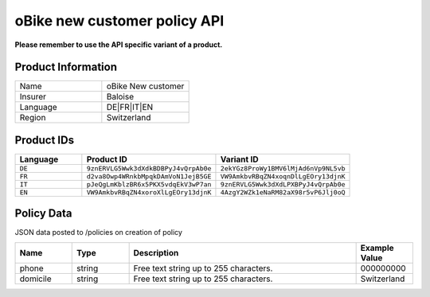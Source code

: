 oBike new customer policy API
===================

**Please remember to use the API specific variant of a product.**

Product Information
-------------------

.. csv-table::
   :widths: 50, 50

   "Name", "oBike New customer"
   "Insurer", "Baloise"
   "Language", "DE|FR|IT|EN"
   "Region", "Switzerland"

Product IDs
-----------

.. csv-table::
   :widths: 20, 40, 40
   :header: "Language", "Product ID", "Variant ID"

   "``DE``", "``9znERVLG5Wwk3dXdkBDBPyJ4vQrpAb0e``", "``2ekYGz8ProWy1BMV6lMjAd6nVp9NL5vb``"
   "``FR``", "``d2va8Owp4WRnkbMpqkDAmVoN1JejB5GE``", "``VW9AmkbvRBqZN4xoqnDlLgEOry13djnK``"
   "``IT``", "``pJeQgLmKblzBR6x5PKX5vdqEkV3wP7an``", "``9znERVLG5Wwk3dXdLPXBPyJ4vQrpAb0e``"
   "``EN``", "``VW9AmkbvRBqZN4xoroXlLgEOry13djnK``", "``4AzgY2WZk1eNaRM82aX98r5vP6Jlj0oQ``"

Policy Data
-----------
JSON data posted to /policies on creation of policy

.. csv-table::
   :header: "Name", "Type", "Description", "Example Value"
   :widths: 20, 20, 80, 20

   "phone",    "string", "Free text string up to 255 characters.", "000000000"
   "domicile", "string", "Free text string up to 255 characters.", "Switzerland"
